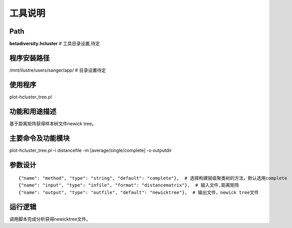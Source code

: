 
工具说明
==========================

Path
-----------

**betadiversity.hcluster**  # 工具目录设置,待定

程序安装路径
-----------------------------------

/mnt/ilustre/users/sanger/app/  # 目录设置待定

使用程序
-----------------------------------

plot-hcluster_tree.pl

功能和用途描述
-----------------------------------

基于距离矩阵获得样本树文件newick tree。

主要命令及功能模块
-----------------------------------

plot-hcluster_tree.pl  -i distancefile -m [average/single/complete] -o outputdir

参数设计
-----------------------------------

::

            {"name": "method", "type": "string", "default": "complete"},  # 选择构建层级聚类树的方法，默认选用complete
            {"name": "input", "type": "infile", "format": "distancematrix"},  # 输入文件,距离矩阵
            {"name": "output", "type": "outfile", "default": "newicktree"},  # 输出文件，newick tree文件


运行逻辑
-----------------------------------

调用脚本完成分析获得newicktree文件。



